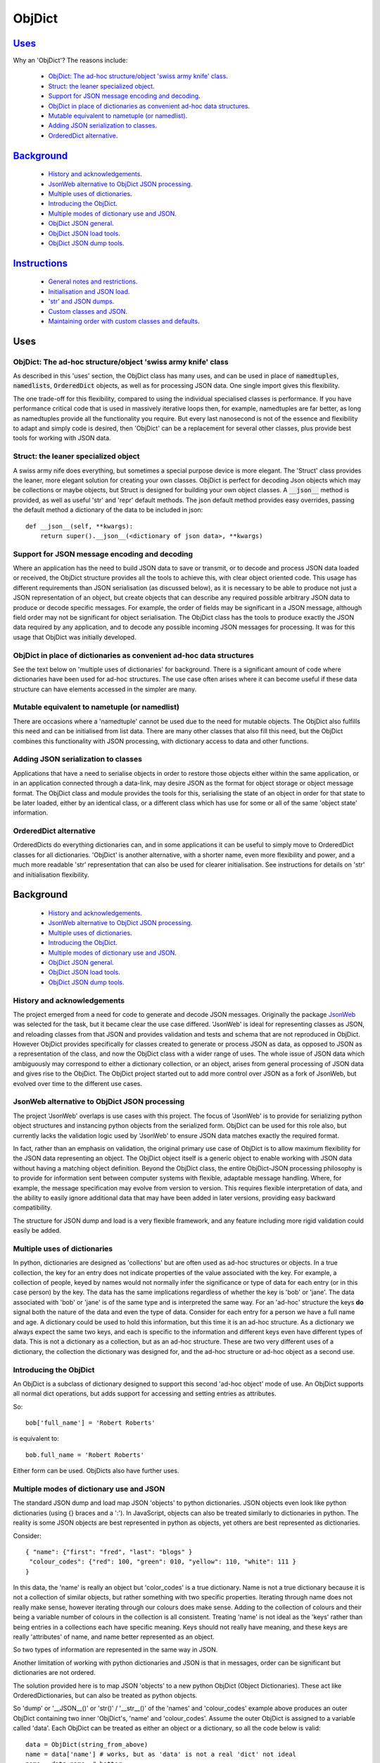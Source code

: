 .. ObjDict documentation master README file.

=======
ObjDict
=======

Uses_
-----

Why an 'ObjDict'?  The reasons include:

    - `ObjDict: The ad-hoc structure/object 'swiss army knife' class`_.
    - `Struct: the leaner specialized object`_.
    - `Support for JSON message encoding and decoding`_.
    - `ObjDict in place of dictionaries as convenient ad-hoc data structures`_.
    - `Mutable equivalent to nametuple (or namedlist)`_.
    - `Adding JSON serialization to classes`_.
    - `OrderedDict alternative`_.

Background_
-----------

    - `History and acknowledgements`_.
    - `JsonWeb alternative to ObjDict JSON processing`_.
    - `Multiple uses of dictionaries`_.
    - `Introducing the ObjDict`_.
    - `Multiple modes of dictionary use and JSON`_.
    - `ObjDict JSON general`_.
    - `ObjDict JSON load tools`_.
    - `ObjDict JSON dump tools`_.

Instructions_
-------------

    - `General notes and restrictions`_.
    - `Initialisation and JSON load`_.
    - `'str' and JSON dumps`_.
    - `Custom classes and JSON`_.
    - `Maintaining order with custom classes and defaults`_.

_`Uses`
-------

ObjDict: The ad-hoc structure/object 'swiss army knife' class
+++++++++++++++++++++++++++++++++++++++++++++++++++++++++++++

As described in this 'uses' section, the ObjDict class has many uses, and can
be used in place of :code:`namedtuples`, :code:`namedlists`, :code:`OrderedDict` objects, as
well as for processing JSON data.  One single import gives this flexibility.

The one trade-off for this flexibility, compared to using the individual specialised
classes is performance. If you have performance critical code that is used in
massively iterative loops then, for example, namedtuples are far better, as long as
namedtuples provide all the functionality you require.  But every last nanosecond
is not of the essence and flexibility to adapt and simply code is desired, then
'ObjDict' can be a replacement for several other classes, plus provide best tools
for working with JSON data.

Struct: the leaner specialized object
+++++++++++++++++++++++++++++++++++++
A swiss army nife does everything, but sometimes a special purpose device 
is more elegant.  The 'Struct' class provides the leaner, more elegant solution
for creating your own classes.  ObjDict is perfect for decoding Json objects which
may be collections or maybe objects, but Struct is designed for building your own
object classes.  A :code:`__json__` method is provided, as well as useful 'str' and 'repr'
default methods.  The json default method provides easy overrides, passing the 
default method a dictionary of the data to be included in json::

    def __json__(self, **kwargs):
        return super().__json__(<dictionary of json data>, **kwargs)



Support for JSON message encoding and decoding
++++++++++++++++++++++++++++++++++++++++++++++

Where an application has the need to build JSON data to save or transmit, or
to decode and process JSON data loaded or received, the ObjDict structure provides all
the tools to achieve this, with clear object oriented code.  This usage has different
requirements than JSON serialisation (as discussed below), as it is necessary
to be able to produce not just a JSON representation of an object,  but create
objects that can describe any required possible
arbitrary JSON data to produce or decode specific messages.
For example, the order of fields may be significant in a
JSON message, although field order may not be significant for object
serialisation. The ObjDict class has
the tools to produce exactly the JSON data required by any application, and to decode
any possible incoming JSON messages for processing.  It was for this usage that
ObjDict was initially developed.

ObjDict in place of dictionaries as convenient ad-hoc data structures
+++++++++++++++++++++++++++++++++++++++++++++++++++++++++++++++++++++

See the text below on 'multiple uses of dictionaries' for background.
There is a significant amount of code where dictionaries have been used for
ad-hoc structures. The use case often arises where it can become useful if
these data structure can have elements accessed in the simpler are many.

Mutable equivalent to nametuple (or namedlist)
++++++++++++++++++++++++++++++++++++++++++++++

There are occasions where a 'namedtuple' cannot be used due to the need for
mutable objects. The ObjDict also fulfills this need and can be initialised
from list data. There are many other classes that also fill this need, but
the ObjDict combines this functionality with JSON processing, with dictionary
access to data and other functions.

Adding JSON serialization to classes
++++++++++++++++++++++++++++++++++++

Applications that have a need to serialise objects in order to restore those
objects either within the same application, or in an application connected
through a data-link, may desire JSON as the format for object storage or object
message format.  The ObjDict class and module provides the tools for this,
serialising the state of an object in order for that state to be later
loaded, either by an identical class, or a different class which has use
for some or all of the same 'object state' information.

OrderedDict alternative
+++++++++++++++++++++++

OrderedDicts do everything dictionaries can, and in some applications it can
be useful to simply move to OrderedDict classes for all dictionaries. 'ObjDict'
is another alternative, with a shorter name, even more flexibility and power,
and a much more readable 'str' representation that can also be used for clearer
initialisation. See instructions for details on 'str' and initialisation
flexibility.


_`Background`
-------------
    - `History and acknowledgements`_.
    - `JsonWeb alternative to ObjDict JSON processing`_.
    - `Multiple uses of dictionaries`_.
    - `Introducing the ObjDict`_.
    - `Multiple modes of dictionary use and JSON`_.
    - `ObjDict JSON general`_.
    - `ObjDict JSON load tools`_.
    - `ObjDict JSON dump tools`_.

History and acknowledgements
++++++++++++++++++++++++++++

The project emerged from a need for code to generate and decode JSON
messages. Originally the package `JsonWeb <http://www.JsonWeb.net/>`_  was
selected for the task, but it became clear the use case differed. 'JsonWeb' is
ideal for representing classes as JSON, and reloading classes from that JSON
and provides validation and tests and schema that are not reproduced in ObjDict.
However ObjDict provides specifically for classes created to generate or process
JSON as data, as
opposed to JSON as a representation of the class, and now the ObjDict
class with a wider range of uses. The whole issue of JSON data which ambiguously
may correspond to either a dictionary collection, or an object, arises from
general processing of JSON data and gives rise to the ObjDict. The ObjDict
project started out to add more control
over JSON as a fork of JsonWeb, but evolved over time to the different use cases.

JsonWeb alternative to ObjDict JSON processing
++++++++++++++++++++++++++++++++++++++++++++++

The project 'JsonWeb' overlaps is use cases with this project. The focus of
'JsonWeb' is to provide for serializing python object structures and instancing
python objects from the serialized form. ObjDict can be used for this role also,
but currently lacks the validation logic used by 'JsonWeb' to ensure JSON data
matches exactly the required format.

In fact, rather than an emphasis on validation, the original primary use case of
ObjDict is to allow maximum flexibility
for the JSON data representing an object. The ObjDict object itself is a generic
object to enable working with JSON data without having a matching object definition.
Beyond the ObjDict
class, the entire ObjDict-JSON processing philosophy is to provide for
information sent between
computer systems with flexible, adaptable message handling.
Where, for example, the message specification may evolve from version to
version.  This requires flexible interpretation of data, and the ability to
easily ignore additional data that may have been added in later versions,
providing easy backward compatibility.

The structure for JSON dump and load is a very flexible framework, and any feature
including more rigid validation could easily be added.

Multiple uses of dictionaries
+++++++++++++++++++++++++++++

In python, dictionaries are designed as 'collections' but are often used as
ad-hoc structures or objects.  In a true collection, the key for an entry does
not indicate properties
of the value associated with the key. For example, a collection of people,
keyed by names
would not normally infer the significance or type of data for each entry
(or in this case person) by the key.  The data has the same implications regardless
of whether the key is 'bob' or 'jane'. The data associated with 'bob' or 'jane'
is of the same type and is interpreted the same way.
For an 'ad-hoc' structure the keys **do** signal both the nature of the data and
even the type of data.
Consider for each entry for a person we have a full name and age.
A dictionary could be used to hold this information, but this time it is an
ad-hoc structure.  As a dictionary we always expect the same two keys, and each
is specific to the information and different keys even have different types of data.
This is not a dictionary as a collection, but as an ad-hoc structure. These are two
very different uses of a dictionary, the collection the dictionary was designed for,
and the ad-hoc structure or ad-hoc object as a second use.

Introducing the ObjDict
+++++++++++++++++++++++

An ObjDict is a subclass of dictionary designed to support this second
'ad-hoc object' mode of use. An ObjDict supports all normal dict operations, but
adds support for accessing and setting entries as attributes.

So::

    bob['full_name'] = 'Robert Roberts'

is equivalent to::

    bob.full_name = 'Robert Roberts'

Either form can be used. ObjDicts also have further uses.

Multiple modes of dictionary use and JSON
+++++++++++++++++++++++++++++++++++++++++

The standard JSON dump and load map JSON 'objects' to python dictionaries.
JSON objects even look like python dictionaries (using {}
braces and a ':'). In JavaScript, objects can also
be treated similarly to dictionaries in python. The reality is some JSON
objects are best represented in python as objects, yet others are best
represented as dictionaries.

Consider::

    { "name": {"first": "fred", "last": "blogs" }
     "colour_codes": {"red": 100, "green": 010, "yellow": 110, "white": 111 }
    }

In this data, the 'name' is really an object but 'color_codes' is a
true dictionary. Name is not a true dictionary because it is not a collection
of similar objects, but rather something with two specific properties.
Iterating through name does not really make sense, however iterating through
our colours does make sense. Adding to the collection of colours and their
being a variable number of colours in the collection is all consistent.
Treating 'name' is not ideal as the 'keys' rather than being entries in a collections
each have specific meaning.  Keys should not really have meaning, and these keys
are really 'attributes' of name, and name better represented as an object.

So two types of information are represented in the same way in JSON.

Another limitation of working with python dictionaries and JSON is that in messages,
order can be significant but dictionaries are not ordered.

The solution provided here is to map JSON 'objects' to a new python ObjDict
(Object Dictionaries).  These act like OrderedDictionaries, but can also be treated
as python objects.

So 'dump' or '__JSON__()' or 'str()' / '__str__()' of the 'names' and
'colour_codes' example above produces an
outer ObjDict containing two inner 'ObjDict's,  'name' and 'colour_codes'.
Assume the outer ObjDict is assigned to a variable called 'data'.
Each ObjDict can be treated as either an object or a dictionary, so all the code
below is valid::

    data = ObjDict(string_from_above)
    name = data['name'] # works, but as 'data' is not a real 'dict' not ideal
    name = data.name  # better
    first_name = data.name.first
    first_name = data["name"]["first"]  # works but again not ideal

    red_code = data.colour_codes["red"]
    # as colour codes is a true collection it will be unlikely to set
    # members to individual variables, but the code is valid

ObjDict items also 'str' or 'dump' back to the original JSON as above.
However if the original string was changed to::

    { "name": {"first": "fred", "last": "blogs", "__type__": "Name" }
     "colour_codes":{"red": 100, "green": 010, "yellow": 110, "white": 111 }
    }

The JSON 'load' used to load or initialise ObjDict uses an 'object_pairs_hook'
that checks a table of registered class names and corresponding classes.

If there is an entry in the table, then that class will be used for embedded objects.
Entries with no :code:`__type__` result in ObjDict objects, and if the 'DefaultType' is
set then a class derived from the default type, with the name from the value
of '__type__' will be returned.  If 'DefaultType' is None, then an exception will
be generated.

See the instructions section for further information.

ObjDict JSON general
++++++++++++++++++++

The tools provided allow for dumping any class to JSON, and loading any class
from JSON data.  There is no requirement for the basing classes on the ObjDict
class.  The main use of ObjDict is to decode JSON data which is **NOT** already
identified as matching a class within the application.  The ObjDict provides the
catchall.

The main challenge is not the specific class being loaded or dumped, but the
objects **within** that class.

Consider loading an object properties from JSON. A simple loop to use each JSON field
to set each attribute, and the class to be set is simply one class. However, what if
some of those fields are themselves objects, and possibly fields within those
again objects?  Within the single 'top-level' object, there may be many embedded
objects and identifying and processing these embedded objects is the actual challenge.

In general, handling embedded objects is achieved through the '__from_JSON__' class method
within each class for the 'JSON.load', or the '__JSON__' method within each
object for the 'JSON.dump'.

Standard routines to perform these methods are available, together with the tools
to easily decorate classes and other utilities.

ObjDict JSON load tools
+++++++++++++++++++++++

The three main tools for loading JSON objects are an 'object_pairs_hook' method to
be passed to the standard 'JSON.load' function, the '__from_JSON__' class method that
can be added to any class to control instancing the class from JSON and
the 'from_JSON' decorator.

The philosophy is the use of simple, flexible building blocks.

:code:`object_pairs_hook`
~~~~~~~~~~~~~~~~~~~~~~~~~
A class within the objdict module, 'ObjPairHook', is a wrapper tool to provide
a function for the standard library JSON.load() function. Simply instance an ObjPairHook
and pass the 'from_JSON' method to JSON_load(). eg::

    hook=ObjPairHook().from_JSON
    JSON.load(object_pairs_hook=hook)

    class ObjPairsHook()
        def __init__(classes_list=[],BaseHook=None,BaseType=None):


The 'from_JSON' method will check all JSON objects for a '__type__' entry, or use
'default' processing. For objects with a '__type__', both the entries in the
'classes_list' parameter and the default_classes_list maintained within
the objdict module and added to through
the 'from_JSON' decorator, can be instanced if there is a name match.

For objects with '__type__' entries but no name match with either source of classes
then the a dynamic class based on 'BaseClass' is generated and selected as the 'class'.

For objects with no '__type__' entry, then the 'BaseHook' is selected as the
'class' (although in practice is it also
possible to use a method rather than a class).

Once a class is selected, then if this class has a '__from_JSON__' attribute, then
this class method is called to instance an object, otherwise the normal init method
for the class is called.

:code:`__from_JSON__` class method
~~~~~~~~~~~~~~~~~~~~~~~~~~~~~~~~~~

Providing a '__from_JSON__' class method is called to instance an the object
by the 'object_pairs_hook' if an attribute of this name is present.

:code:`from_JSON` decorator
~~~~~~~~~~~~~~~~~~~~~~~~~~~

The from_JSON decorator, when used to decorate a class, adds the class to
default_class list used by the object_pairs_hook.

ObjDict JSON dump tools
+++++++++++++++++++++++

The '__JSON__' method, JSONEncoder class, the :code:`@to_JSON` decorator and the
JSON_registry of to_JSON converters are the main
tools for encoding JSON. Whereas JsonWeb takes an approach of decorating classes
with configuration information to allow the encoder class to produce the JSON
output, ObjDict uses a JSONEncoder that delegates the encoding to '__JSON__'
method within each object, or from a table of class/converter pairs.

JSONEncoder class
~~~~~~~~~~~~~~~~~

The JSON_encoder class does the actual encoding, and for each object it first
checks for a '__JSON__' method and class that method if present. For objects
defined outside of scope e.g. Decimal(), the encoder checks the encoder_table
for a matching entry and if present calls that encoder.

:code:`to_JSON` decorator
~~~~~~~~~~~~~~~~~~~~~~~~~

This decorator checks if the class has a '__JSON__' method, and if not, decorates
the class with a default '__JSON__' method. The '__JSON__' method itself is then
decorated with any configuration data.

:code:`__JSON__` method
~~~~~~~~~~~~~~~~~~~~~~~

For any object this is either a function or a bound method to be called with
the object to be encoded as a parameter. The method should return either a
string or a dictionary to be included included in the JSON output.

JSON_registry
~~~~~~~~~~~~~

This is an object which can be imported from the objdict module to access the
'add_to' method (:code:`JSON_registry.add_to(<class>,<method/function>`). By default, the
table contains entries for Decimal, datetime.datetime and datetime.time.
Any entry can be overwritten by simply adding new values for the same class.


_`Instructions`
---------------
    - `General notes and restrictions`_.
    - `Initialisation and JSON load`_.
    - `'str' and JSON dumps`_.
    - `Custom classes and JSON`_.
    - `Maintaining order with custom classes and defaults`_.


General notes and restrictions
++++++++++++++++++++++++++++++

Since valid keys for an ObjDict may not necessarily be valid attribute names (for example an
integer can be a dictionary key but not an attribute name, and dictionary keys
can contain spaces), not all
key entries can be accessed as attributes. Similarly, there are attributes
which are not considered to be key data, and these attributes have an underscore
preceding the name. Some attributes are part of the scaffolding of the ObjDict
class and these all have a leading underscore, as well as a trailing underscore.
It is recommended to use a leading underscore for all class 'scaffolding' added as
extensions to the ObjDict class or to derived classes, where this scaffolding
is not to be included as also dictionary data.


Initialisation and JSON load
++++++++++++++++++++++++++++

ObjDict can be initialised from lists, from JSON strings, from dictionaries,
from parameter lists or from keyword parameter lists. Struct also provides 
intialisation from lists (with __keys__ or from keyword parameter lists.

Examples::

    a = ObjDict('{"a": 1, "b": 2}')

    class XYZ(ObjDict):
        __keys__ = 'x y z'

    xyz = XYZ(10,20,30)
    xyz.y == 20

Initialisation from lists or parameter lists
~~~~~~~~~~~~~~~~~~~~~~~~~~~~~~~~~~~~~~~~~~~~

Initialisation from a list of key value pairs, as with OrderedDict class is
supported. Beyond key value pairs, there is also support for direct initialisation
from lists. The '_keys__' parameter must be included for initialisation from lists.
Also, Classes
derived from ObjDict or Struct can have '_keys__' as a class attribute, providing a similar
use pattern to the 'namedtuple'.  '_keys__' can be either
a list of strings, or a string with space or comma separated values. When
initialising from a list or parameter list, the list size must match the number
of keys created through '_keys__', however other items can be added after
initialisation.

So this code produces True::

    class XY(ObjDict):
        __keys__ = 'x y'

    sample = XY(1, 3)
    sample.x, sample.y == 1, 3


    class XYS(Struct):
        __keys__ = 'x y'

    sample2 = XYS(1, 3)
    sample2.x, sample2.y == 1, 3

Alternatively the form to produce a similar result but with the SubClass would be::

    sample = ObjDict(1, 3, __keys__='x y')
    sample = Struct(1, 3 ,__keys__='x y')

Initialisation from JSON strings
~~~~~~~~~~~~~~~~~~~~~~~~~~~~~~~~

For more complex initialisation, JSON strings can provide an ideal solution.
This allows for complex structures with nested/embedded 'ObjDict' or other objects.

Note that initialising from either dictionaries or keyword parameters will result
in the order being lost.

For example::

    >>> ObjDict(a=1, b=2, c=3)
    {"c": 3, "b": 2, "a": 1}

    >>> ObjDict({"a": 1, "b": 2, "c": 3})
    {"a": 1, "b": 2, "c": 3}

So initialisation from a JSON string is useful if key order is important.

Initialisation from dict, OrderedDict, or key word arguments
~~~~~~~~~~~~~~~~~~~~~~~~~~~~~~~~~~~~~~~~~~~~~~~~~~~~~~~~~~~~

As discussed already, initialisation from dict or key word arguments will
not maintain order of keys, but if order is not important, such as when the data
has already been inserted into a dictionary.

'str' and JSON dumps
++++++++++++++++++++

A limitation with OrderDict objects is that 'str' representation can be clumsy
when the structure is nested.

The '__str__' method of ObjDict class calls the '__JSON__' method. '__str__' can
be overridden without disturbing the '__JSON__' method. To convert an ObjDict
to JSON, simply call either of these methods.

JsonEncoder and objdict.dumps
~~~~~~~~~~~~~~~~~~~~~~~~~~~~~~

For working with ObjDict objects or other objects using 'json.dumps' the
objdict module provides a 'JsonEncoder' object to use as a parameter to
'json.dumps', and an alternative 'dumps' with the encoder as a default
parameter::

    import json
    from objdict import JsonEncoder

    json.dumps(<object>, cls=JsonEncoder)

         or

    import objDict

    objdict.dumps(<object>)

Additional Uses for the Encoder
~~~~~~~~~~~~~~~~~~~~~~~~~~~~~~~~~~
Simple decorate other classes with the 'to_json' decorator and these will also
then encode using their __json__ method.

Also other classes, including classes already defined without a __json__
method can register together with an appropriate method of function to produce
json from those objects.

Custom classes and JSON
+++++++++++++++++++++++

Custom classes allow for JSON data to result in instantiating objects other
than ObjDict from JSON data.  These custom classes can be sub-classed from ObjDict
or built simply using the :code:`@to_JSON()` and/or :code:`@from_JSON()` decorators.

Sub-classing ObjDict
~~~~~~~~~~~~~~~~~~~~

If sub-classing from ObjDict, then your class should not need to be decorated
with either of the from/to decorators. Such class will make use of code in
the standard __init__ method of ObjDict and standard ObjDict json
encoding/decoding method.

The reality is that ObjDict is best subclasses by JSON decode presented with classes 
that are not declared, so it is not known if a collection or object is best.

Classes created with JSON representation as a criteria are recommended to be based 
on Struct, rather than ObjDict.

Note that if subclassing objdict and defining an __init__ method, or adding
specialised instancing from json, then some steps are needed.

The ObjDict init method allows for an OrderedDictionary first parameter
to effectively provide a set of key word values for the class.  Either simply
test for first parameter being and ordered dictionary and bypass other intialisation
or have custon initialisation::

    class MyClass(ObjDict):
        def __init__(a,b,c):
            if isinstance(a,dict):
                #instancing from json
                super().__init__(a)
            else:
                #regular init
                self.a = a
                self.b = b
                self.c = c

    # alternate code
    @from_json()
    class MyClass(ObjDict):
        def __init__(a,b,c):
            self.a = a
            self.b = b
            self.c = c

        @classmethod
        def __from_json__(cls,odict):
            return cls(odict.pop('a'),odict.pop('b'),odict.pop('c'))


JSON.dumps from decorators
~~~~~~~~~~~~~~~~~~~~~~~~~~

The alternative to subclassing ObjDict avoids inheriting other properties of
ObjDict which may not be relevant to the application. The :code:`@to_JSON` decorator
decorates a class with a '__JSON__' method, and if JSON.dumps() is called as follows::

    from objdict import JSONEncoder
    import JSON

    JSON.dumps(my_object, cls = JSONEncoder)

Alternate method using objdict.dumps::

    import objdict

    objdict.dumps(my_object)

Then all decorated classes will be encoded using their '__JSON__' method, in
addition to any classes in the JSON_registry.

JSONEncoder and JSON_registry
~~~~~~~~~~~~~~~~~~~~~~~~~~~~~

The JSONEncoder encodes all classes added to the JSON_registry, as well
as any class with a '__JSON__' method.  Classes such as datetime.date or
decimal.Decimal are standard library classes and it may not be convenient to
sub-class these to have a '__JSON__' method. For these cases, calling the
add_to method of the JSON_registry allows adding these objects to be encoded.

For example::

    from objdict import JSON_registry

    JSON_registry.add_to(datetime.date, str)

This will ensure JSONEncoder will use the 'str' function to encode dates.

json.loads from decorators
~~~~~~~~~~~~~~~~~~~~~~~~~~

The :code:`@from_json()` decorator adds the class to the class register internal to the
objdict module, to then be used by the 'object_hook_pair' function provided
as a parameter to the json.loads function.

Either call json.loads with the object_hook_pair= or use the objdict.loads
function as follows::

    import json
    from objdict import make_pairs_hook, ObjDict

    classes = <list of classes and loaders>  # use 'None' for default
    obj = json.loads(<string>,
            object_hook_pairs=make_pairs_hook(classes,ObjDict,ObjDict)
            )

    #   or alternate method
    import objdict

    obj = objdict.loads(<string>)

from_json decorator
~~~~~~~~~~~~~~~~~~~~
The from_json(type_name=None,use=None) can be supplied with a alternate name
if desired to overide the class name for __type__ entries in the json text,
plus a 'use ' setting which applies for cases where no '__from_json__ class
method is present.  The 'use' setting can specify a fuction to instantiate
objects.  The method must take two parameters, a class, and an orderdictionary
of values.

Alternately, 'use' as None, will simply instantiate a class from the __init__
method and supply all values from the json text as keyword arguments.

Setting 'use' to True, will also use the __init__ method of the class, but
supply the data from json in a single OrderedDict parameter.

As follows::

    json_text = '{"a":1,"b":2,"c":3}'
    @from_json()
    class Test:
        def __init__(self,a=None,b=None,c=None,**kwargs):
            # note: if kwargs is not present, than any additional
            # fields in the json will create an exception
            self.a=a
            self.b=b
            self.c=c

    @from_json(use=True)
    class Test:
        def __init__(self,a,b=None,c=None):
            # if called from json, then all data will be in a dictionary a
            #parameter - then will preserve json data order
            if isinstance(a,dict):
                self.parms=a
                self.a = a.get('a')
                self.b = a.get('b')
                self.c = a.get('c')
            else:
                self.a = a
                self.b = b
                self.c = c


ObjPairHook().decode()
~~~~~~~~~~~~~~~~~~~~~~

To call json.loads, instance an ObjPairHook object and then pass the decode
method of that object to json.loads.

The decode method will, for all classes in the load_class_register, check if
the class has a '__from_JSON__' class method, and if present, call the '__from_JSON__'
class method will be called to instance an object from the set of key, value pairs.

For example, if you have::

    { "name":{
            "first": "joe",
            "last": "foo"
        }
    }

    # now code
    @objdict.from_JSON()
    class Name:
        def __init__(self, first=None, last=None, **kwargs):
            self.first = first
            self.last = last


Read with::

    loads(string)

then convert the name
dictionary into an object and put that object back in the original tree::

    tree = combiParse(string)
    tree['name'] = Name(**tree['name'])  # kwargs!!! i.e. "**" required :-)

The result would be 'unParsed' ::

    { "name":{
            __type__: "Name"
            "first": "joe",
            "last": "foo"
        }
    }


Decoding automatically to objects can then be added at a later time.

Maintaining order with custom classes and defaults
++++++++++++++++++++++++++++++++++++++++++++++++++

ObjDict classes and automatically created classes currently maintain key order,
but of course cannot provide for default values for attributes.

Custom classes can specify default values for attributes, but currently custom
classes do not automatically maintain order, even if based on ObjDict classes.

Maintaining order and supporting default values are available with an '__init__'
method. Note, the order attributes are set will be their order in a message.
Classes sub-classed from ObjDict will have '__type__' at the end of JSON output.

If a custom class is decorated with :code:`@decode.from_object(JSONSimpleHandler)`,
then all fields in the raw JSON will be sent in a single dict. Of course, as
a dict order is lost and also there are no default values.
The recommended code for the init is something like this::

     @objdict.from_JSON()
     class Custom(ObjDict):
        def __init__(self, *args, **kwargs):
            super(Custom,self).__init__()
            if args:
                arg0 = args[0]
                assert len(args) == 0, "unexpected argument"
                self.arg1 = arg0.pop('arg1', default)
                self.arg2 = arg0.pop('arg2', default)
                ........
                self.update(arg0)
            self.update(**kwargs)

Life is much simpler with :code:`@decode.from_object()`, but at the expense of ignoring
any unexpected arguments. Currently \*\*kwargs will always be empty in this case
but a future update will likely address this.

Example::

    @decode.from_object()
    class Custom(ObjDict):
       def __init__(self,arg1=None, arg2=None ...., **kwargs):
           super(Custom,self).__init__()
           self.arg1 = arg1
           self.arg2 = arg1
           ........
           self.update(**kwargs) # currently kwargs is empty


All that is needed as imports is above.

This system supports both 'ObjDict' and custom classes. In JSON representation
a '__type__' field is used to indicate actual type.  For your own classes use::

    @encode.to_object()
    @decode.from_object()
    class Sample:
        def __init(self, p1, p2, ...):
            self.p1 = p1
            self.p2 = p2
            ....

to map between::

    { "p1": 1, "p2": 2, "__type__": "Sample"}

and::

    Sample(1,2)

However simple examples such as this could also use the default 'ObjDict' objects.
